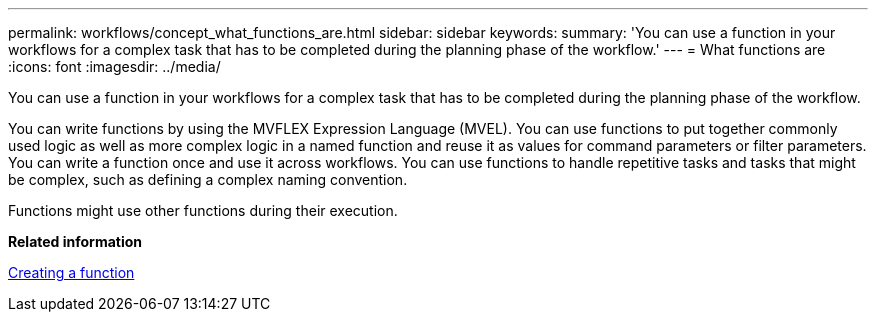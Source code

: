 ---
permalink: workflows/concept_what_functions_are.html
sidebar: sidebar
keywords: 
summary: 'You can use a function in your workflows for a complex task that has to be completed during the planning phase of the workflow.'
---
= What functions are
:icons: font
:imagesdir: ../media/

You can use a function in your workflows for a complex task that has to be completed during the planning phase of the workflow.

You can write functions by using the MVFLEX Expression Language (MVEL). You can use functions to put together commonly used logic as well as more complex logic in a named function and reuse it as values for command parameters or filter parameters. You can write a function once and use it across workflows. You can use functions to handle repetitive tasks and tasks that might be complex, such as defining a complex naming convention.

Functions might use other functions during their execution.

*Related information*

xref:task_creating_a_function.adoc[Creating a function]
